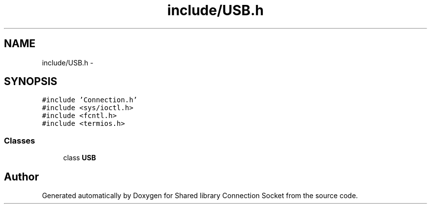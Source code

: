 .TH "include/USB.h" 3 "Mon Nov 16 2020" "Version 01" "Shared library Connection Socket" \" -*- nroff -*-
.ad l
.nh
.SH NAME
include/USB.h \- 
.SH SYNOPSIS
.br
.PP
\fC#include 'Connection\&.h'\fP
.br
\fC#include <sys/ioctl\&.h>\fP
.br
\fC#include <fcntl\&.h>\fP
.br
\fC#include <termios\&.h>\fP
.br

.SS "Classes"

.in +1c
.ti -1c
.RI "class \fBUSB\fP"
.br
.in -1c
.SH "Author"
.PP 
Generated automatically by Doxygen for Shared library Connection Socket from the source code\&.

